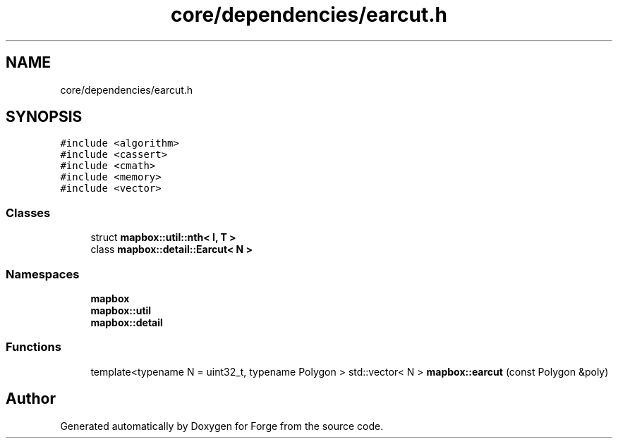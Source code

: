 .TH "core/dependencies/earcut.h" 3 "Sat Apr 4 2020" "Version 0.1.0" "Forge" \" -*- nroff -*-
.ad l
.nh
.SH NAME
core/dependencies/earcut.h
.SH SYNOPSIS
.br
.PP
\fC#include <algorithm>\fP
.br
\fC#include <cassert>\fP
.br
\fC#include <cmath>\fP
.br
\fC#include <memory>\fP
.br
\fC#include <vector>\fP
.br

.SS "Classes"

.in +1c
.ti -1c
.RI "struct \fBmapbox::util::nth< I, T >\fP"
.br
.ti -1c
.RI "class \fBmapbox::detail::Earcut< N >\fP"
.br
.in -1c
.SS "Namespaces"

.in +1c
.ti -1c
.RI " \fBmapbox\fP"
.br
.ti -1c
.RI " \fBmapbox::util\fP"
.br
.ti -1c
.RI " \fBmapbox::detail\fP"
.br
.in -1c
.SS "Functions"

.in +1c
.ti -1c
.RI "template<typename N  = uint32_t, typename Polygon > std::vector< N > \fBmapbox::earcut\fP (const Polygon &poly)"
.br
.in -1c
.SH "Author"
.PP 
Generated automatically by Doxygen for Forge from the source code\&.
